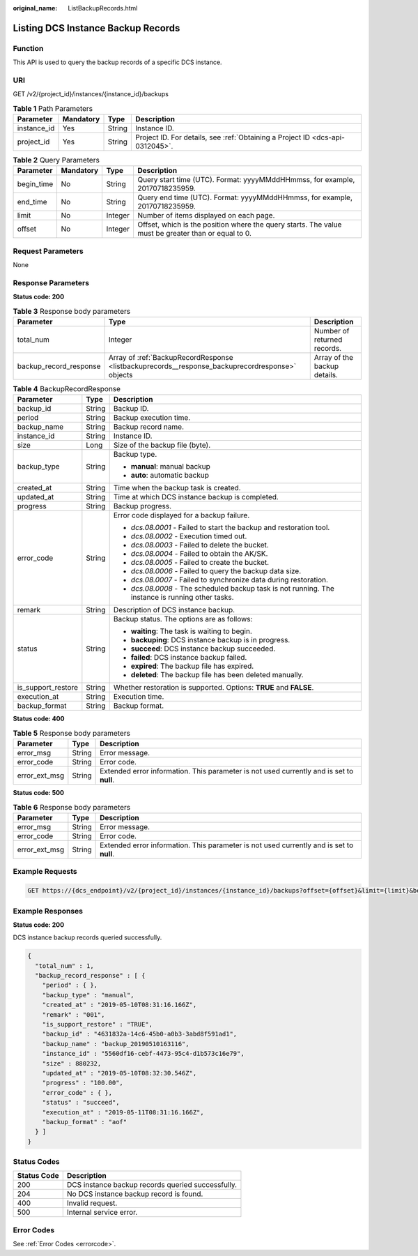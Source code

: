:original_name: ListBackupRecords.html

.. _ListBackupRecords:

Listing DCS Instance Backup Records
===================================

Function
--------

This API is used to query the backup records of a specific DCS instance.

URI
---

GET /v2/{project_id}/instances/{instance_id}/backups

.. table:: **Table 1** Path Parameters

   +-------------+-----------+--------+-------------------------------------------------------------------------------+
   | Parameter   | Mandatory | Type   | Description                                                                   |
   +=============+===========+========+===============================================================================+
   | instance_id | Yes       | String | Instance ID.                                                                  |
   +-------------+-----------+--------+-------------------------------------------------------------------------------+
   | project_id  | Yes       | String | Project ID. For details, see :ref:`Obtaining a Project ID <dcs-api-0312045>`. |
   +-------------+-----------+--------+-------------------------------------------------------------------------------+

.. table:: **Table 2** Query Parameters

   +------------+-----------+---------+-----------------------------------------------------------------------------------------------------+
   | Parameter  | Mandatory | Type    | Description                                                                                         |
   +============+===========+=========+=====================================================================================================+
   | begin_time | No        | String  | Query start time (UTC). Format: yyyyMMddHHmmss, for example, 20170718235959.                        |
   +------------+-----------+---------+-----------------------------------------------------------------------------------------------------+
   | end_time   | No        | String  | Query end time (UTC). Format: yyyyMMddHHmmss, for example, 20170718235959.                          |
   +------------+-----------+---------+-----------------------------------------------------------------------------------------------------+
   | limit      | No        | Integer | Number of items displayed on each page.                                                             |
   +------------+-----------+---------+-----------------------------------------------------------------------------------------------------+
   | offset     | No        | Integer | Offset, which is the position where the query starts. The value must be greater than or equal to 0. |
   +------------+-----------+---------+-----------------------------------------------------------------------------------------------------+

Request Parameters
------------------

None

Response Parameters
-------------------

**Status code: 200**

.. table:: **Table 3** Response body parameters

   +------------------------+-------------------------------------------------------------------------------------------------+------------------------------+
   | Parameter              | Type                                                                                            | Description                  |
   +========================+=================================================================================================+==============================+
   | total_num              | Integer                                                                                         | Number of returned records.  |
   +------------------------+-------------------------------------------------------------------------------------------------+------------------------------+
   | backup_record_response | Array of :ref:`BackupRecordResponse <listbackuprecords__response_backuprecordresponse>` objects | Array of the backup details. |
   +------------------------+-------------------------------------------------------------------------------------------------+------------------------------+

.. _listbackuprecords__response_backuprecordresponse:

.. table:: **Table 4** BackupRecordResponse

   +-----------------------+-----------------------+---------------------------------------------------------------------------------------------------+
   | Parameter             | Type                  | Description                                                                                       |
   +=======================+=======================+===================================================================================================+
   | backup_id             | String                | Backup ID.                                                                                        |
   +-----------------------+-----------------------+---------------------------------------------------------------------------------------------------+
   | period                | String                | Backup execution time.                                                                            |
   +-----------------------+-----------------------+---------------------------------------------------------------------------------------------------+
   | backup_name           | String                | Backup record name.                                                                               |
   +-----------------------+-----------------------+---------------------------------------------------------------------------------------------------+
   | instance_id           | String                | Instance ID.                                                                                      |
   +-----------------------+-----------------------+---------------------------------------------------------------------------------------------------+
   | size                  | Long                  | Size of the backup file (byte).                                                                   |
   +-----------------------+-----------------------+---------------------------------------------------------------------------------------------------+
   | backup_type           | String                | Backup type.                                                                                      |
   |                       |                       |                                                                                                   |
   |                       |                       | -  **manual**: manual backup                                                                      |
   |                       |                       |                                                                                                   |
   |                       |                       | -  **auto**: automatic backup                                                                     |
   +-----------------------+-----------------------+---------------------------------------------------------------------------------------------------+
   | created_at            | String                | Time when the backup task is created.                                                             |
   +-----------------------+-----------------------+---------------------------------------------------------------------------------------------------+
   | updated_at            | String                | Time at which DCS instance backup is completed.                                                   |
   +-----------------------+-----------------------+---------------------------------------------------------------------------------------------------+
   | progress              | String                | Backup progress.                                                                                  |
   +-----------------------+-----------------------+---------------------------------------------------------------------------------------------------+
   | error_code            | String                | Error code displayed for a backup failure.                                                        |
   |                       |                       |                                                                                                   |
   |                       |                       | -  *dcs.08.0001* - Failed to start the backup and restoration tool.                               |
   |                       |                       |                                                                                                   |
   |                       |                       | -  *dcs.08.0002* - Execution timed out.                                                           |
   |                       |                       |                                                                                                   |
   |                       |                       | -  *dcs.08.0003* - Failed to delete the bucket.                                                   |
   |                       |                       |                                                                                                   |
   |                       |                       | -  *dcs.08.0004* - Failed to obtain the AK/SK.                                                    |
   |                       |                       |                                                                                                   |
   |                       |                       | -  *dcs.08.0005* - Failed to create the bucket.                                                   |
   |                       |                       |                                                                                                   |
   |                       |                       | -  *dcs.08.0006* - Failed to query the backup data size.                                          |
   |                       |                       |                                                                                                   |
   |                       |                       | -  *dcs.08.0007* - Failed to synchronize data during restoration.                                 |
   |                       |                       |                                                                                                   |
   |                       |                       | -  *dcs.08.0008* - The scheduled backup task is not running. The instance is running other tasks. |
   +-----------------------+-----------------------+---------------------------------------------------------------------------------------------------+
   | remark                | String                | Description of DCS instance backup.                                                               |
   +-----------------------+-----------------------+---------------------------------------------------------------------------------------------------+
   | status                | String                | Backup status. The options are as follows:                                                        |
   |                       |                       |                                                                                                   |
   |                       |                       | -  **waiting**: The task is waiting to begin.                                                     |
   |                       |                       |                                                                                                   |
   |                       |                       | -  **backuping**: DCS instance backup is in progress.                                             |
   |                       |                       |                                                                                                   |
   |                       |                       | -  **succeed**: DCS instance backup succeeded.                                                    |
   |                       |                       |                                                                                                   |
   |                       |                       | -  **failed**: DCS instance backup failed.                                                        |
   |                       |                       |                                                                                                   |
   |                       |                       | -  **expired**: The backup file has expired.                                                      |
   |                       |                       |                                                                                                   |
   |                       |                       | -  **deleted**: The backup file has been deleted manually.                                        |
   +-----------------------+-----------------------+---------------------------------------------------------------------------------------------------+
   | is_support_restore    | String                | Whether restoration is supported. Options: **TRUE** and **FALSE**.                                |
   +-----------------------+-----------------------+---------------------------------------------------------------------------------------------------+
   | execution_at          | String                | Execution time.                                                                                   |
   +-----------------------+-----------------------+---------------------------------------------------------------------------------------------------+
   | backup_format         | String                | Backup format.                                                                                    |
   +-----------------------+-----------------------+---------------------------------------------------------------------------------------------------+

**Status code: 400**

.. table:: **Table 5** Response body parameters

   +---------------+--------+------------------------------------------------------------------------------------------+
   | Parameter     | Type   | Description                                                                              |
   +===============+========+==========================================================================================+
   | error_msg     | String | Error message.                                                                           |
   +---------------+--------+------------------------------------------------------------------------------------------+
   | error_code    | String | Error code.                                                                              |
   +---------------+--------+------------------------------------------------------------------------------------------+
   | error_ext_msg | String | Extended error information. This parameter is not used currently and is set to **null**. |
   +---------------+--------+------------------------------------------------------------------------------------------+

**Status code: 500**

.. table:: **Table 6** Response body parameters

   +---------------+--------+------------------------------------------------------------------------------------------+
   | Parameter     | Type   | Description                                                                              |
   +===============+========+==========================================================================================+
   | error_msg     | String | Error message.                                                                           |
   +---------------+--------+------------------------------------------------------------------------------------------+
   | error_code    | String | Error code.                                                                              |
   +---------------+--------+------------------------------------------------------------------------------------------+
   | error_ext_msg | String | Extended error information. This parameter is not used currently and is set to **null**. |
   +---------------+--------+------------------------------------------------------------------------------------------+

Example Requests
----------------

.. code-block:: text

   GET https://{dcs_endpoint}/v2/{project_id}/instances/{instance_id}/backups?offset={offset}&limit={limit}&beginTime={begin_Time}&end_time={end_Time}

Example Responses
-----------------

**Status code: 200**

DCS instance backup records queried successfully.

.. code-block::

   {
     "total_num" : 1,
     "backup_record_response" : [ {
       "period" : { },
       "backup_type" : "manual",
       "created_at" : "2019-05-10T08:31:16.166Z",
       "remark" : "001",
       "is_support_restore" : "TRUE",
       "backup_id" : "4631832a-14c6-45b0-a0b3-3abd8f591ad1",
       "backup_name" : "backup_20190510163116",
       "instance_id" : "5560df16-cebf-4473-95c4-d1b573c16e79",
       "size" : 880232,
       "updated_at" : "2019-05-10T08:32:30.546Z",
       "progress" : "100.00",
       "error_code" : { },
       "status" : "succeed",
       "execution_at" : "2019-05-11T08:31:16.166Z",
       "backup_format" : "aof"
     } ]
   }

Status Codes
------------

=========== =================================================
Status Code Description
=========== =================================================
200         DCS instance backup records queried successfully.
204         No DCS instance backup record is found.
400         Invalid request.
500         Internal service error.
=========== =================================================

Error Codes
-----------

See :ref:`Error Codes <errorcode>`.
